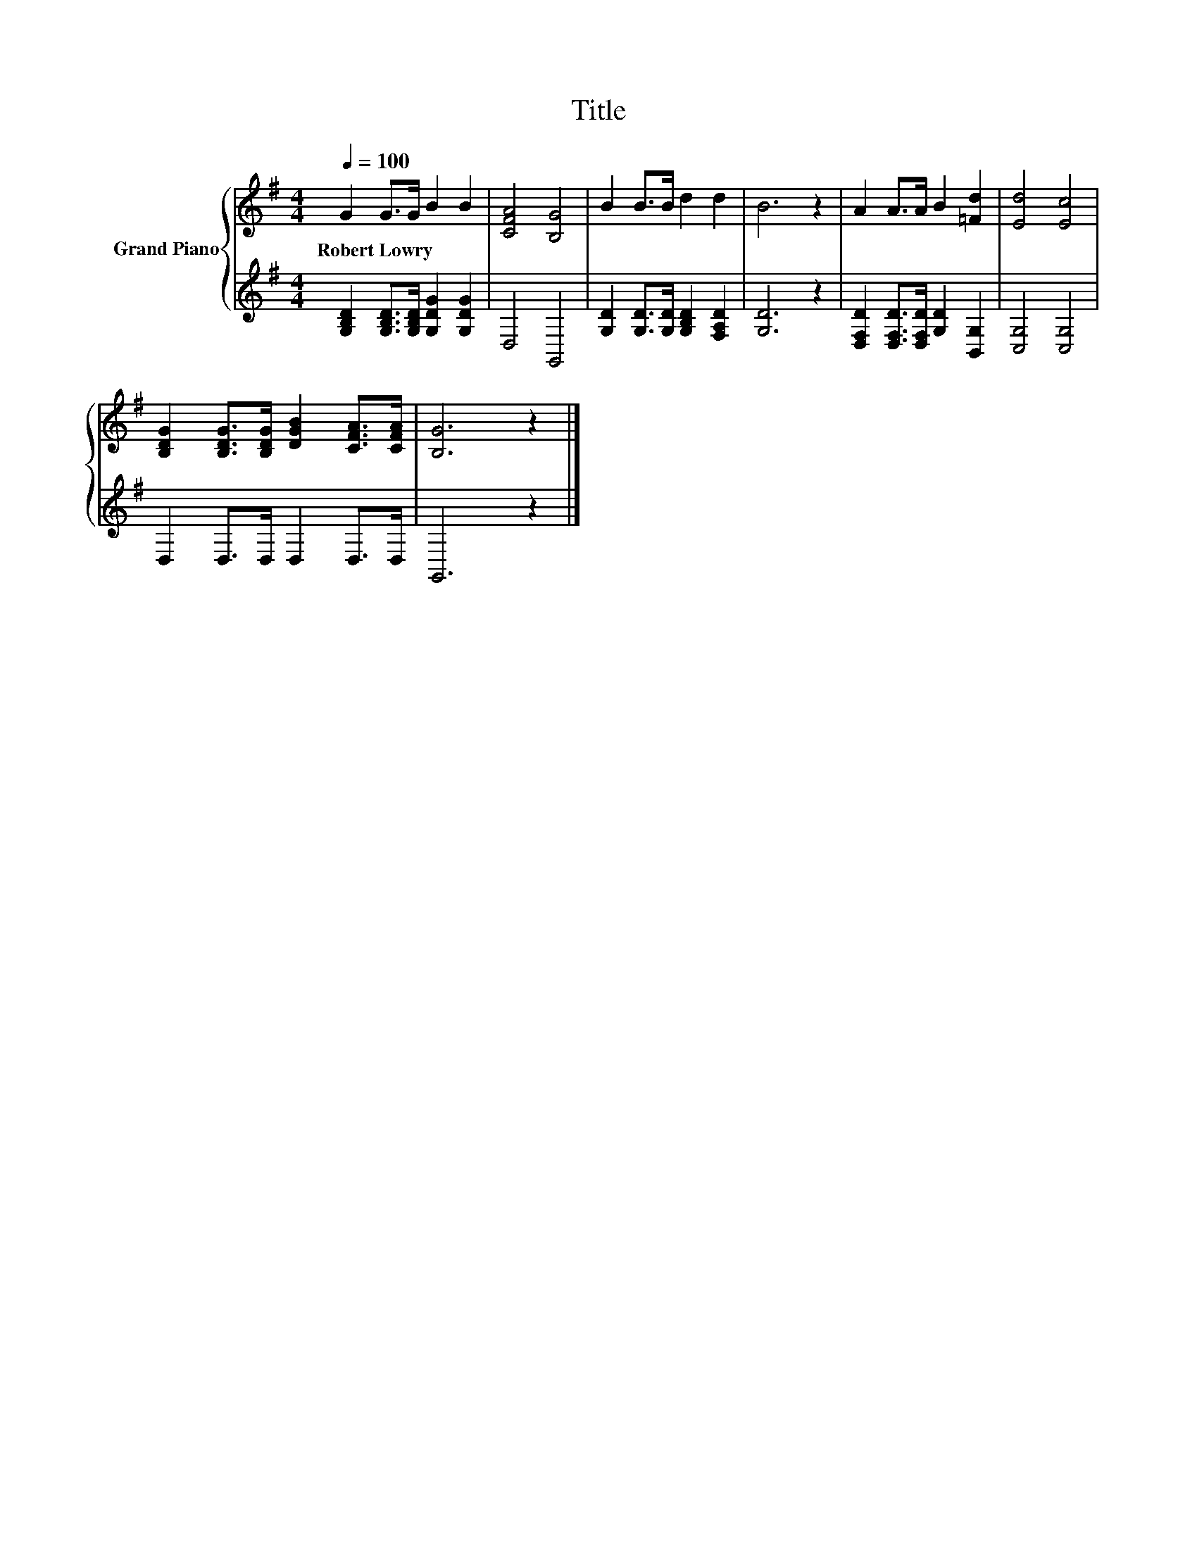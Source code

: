 X:1
T:Title
%%score { 1 | 2 }
L:1/8
Q:1/4=100
M:4/4
K:G
V:1 treble nm="Grand Piano"
V:2 treble 
V:1
 G2 G>G B2 B2 | [CFA]4 [B,G]4 | B2 B>B d2 d2 | B6 z2 | A2 A>A B2 [=Fd]2 | [Ed]4 [Ec]4 | %6
w: Robert~Lowry * * * *||||||
 [B,DG]2 [B,DG]>[B,DG] [DGB]2 [CFA]>[CFA] | [B,G]6 z2 |] %8
w: ||
V:2
 [G,B,D]2 [G,B,D]>[G,B,D] [G,DG]2 [G,DG]2 | D,4 G,,4 | [G,D]2 [G,D]>[G,D] [G,B,D]2 [F,A,D]2 | %3
 [G,D]6 z2 | [D,F,D]2 [D,F,D]>[D,F,D] [G,D]2 [B,,G,]2 | [C,G,]4 [C,G,]4 | D,2 D,>D, D,2 D,>D, | %7
 G,,6 z2 |] %8


